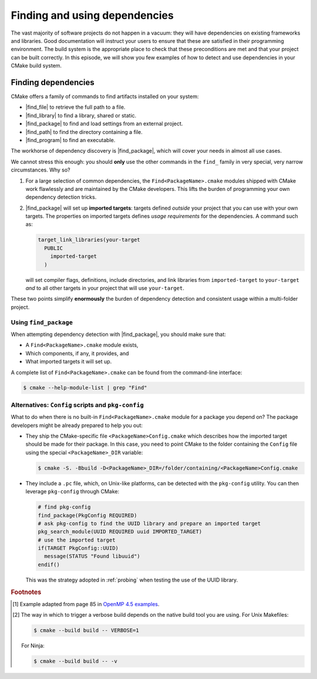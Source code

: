 .. _dependencies:


Finding and using dependencies
==============================

.. questions::

   - How can I use CMake to detect and use the dependencies of my project?

.. objectives::

   - Learn how to use |find_package|.
   - Learn what other detection alternatives exist.

The vast majority of software projects do not happen in a vacuum: they will have
dependencies on existing frameworks and libraries.  Good documentation will
instruct your users to ensure that these are satisfied in their programming
environment. The build system is the appropriate place to check that these
preconditions are met and that your project can be built correctly.
In this episode, we will show you few examples of how to detect and use
dependencies in your CMake build system.

Finding dependencies
--------------------

CMake offers a family of commands to find artifacts installed on your system:

- |find_file| to retrieve the full path to a file.
- |find_library| to find a library, shared or static.
- |find_package| to find and load settings from an external project.
- |find_path| to find the directory containing a file.
- |find_program| to find an executable.

The workhorse of dependency discovery is |find_package|, which will cover your
needs in almost all use cases.

.. signature:: `find_package<https://cmake.org/cmake/help/latest/command/find_package.html?highlight=find_package#search-procedure>`_

   .. code-block:: cmake

      find_package(<PackageName> [version] [EXACT] [QUIET] [MODULE]
             [REQUIRED] [[COMPONENTS] [components...]]
             [OPTIONAL_COMPONENTS components...]
             [NO_POLICY_SCOPE])

   This command will attempt finding the package with name ``<PackageName>`` by
   searching in a number of `predefined folders
   <https://cmake.org/cmake/help/latest/command/find_package.html?highlight=find_package#search-procedure>`_.
   It is possible to ask for a minimum or exact version. If ``REQUIRED`` is
   given, a failed search will trigger a fatal error.  The rules for the search
   are obtained from modules named ``Find<PackageName>.cmake``.
   Packages can also have *components* and you can ask to detect just a handful of them.


We cannot stress this enough: you should **only** use the other commands in the
``find_`` family in very special, very narrow circumstances.  Why so?

1. For a large selection of common dependencies, the ``Find<PackageName>.cmake``
   modules shipped with CMake work flawlessly and are maintained by the CMake
   developers. This lifts the burden of programming your own dependency
   detection tricks.
2. |find_package| will set up **imported targets**: targets defined *outside*
   your project that you can use with your own targets.  The properties on
   imported targets defines *usage requirements* for the dependencies. A command
   such as:

   .. code-block:: cmake

      target_link_libraries(your-target
        PUBLIC
          imported-target
        )

   will set compiler flags, definitions, include directories, and link libraries
   from ``imported-target`` to ``your-target`` *and* to all other targets in
   your project that will use ``your-target``.


These two points simplify **enormously** the burden of dependency detection and
consistent usage within a multi-folder project.


Using ``find_package``
++++++++++++++++++++++

When attempting dependency detection with |find_package|, you should make sure that:

- A ``Find<PackageName>.cmake`` module exists,
- Which components, if any, it provides, and
- What imported targets it will set up.

A complete list of ``Find<PackageName>.cmake`` can be found from the command-line interface:

.. code-block:: bash

   $ cmake --help-module-list | grep "Find"

.. typealong:: Using OpenMP

   We want to compile the following OpenMP sample code: [#omp]_


   .. literalinclude:: code/xx_taskloop/solution/taskloop.cpp
      :language: c++

   Note the usage of the ``taskloop`` construct, which was introduced in OpenMP
   4.5: we need to make sure our C++ compiler is suitably compatible with *at
   least* that version of the standard.

   From the documentation of the ``FindOpenMP.cmake`` module:

   .. code-block:: bash

      $ cmake --help-module FindOpenMP | less

   we find that the module provides the components ``C``, ``CXX``, and
   ``Fortran`` and that ``OpenMP::OpenMP_CXX`` target will be provided, if
   detection is successful.
   Thus, we do the following:

   .. code-block:: cmake

      find_package(OpenMP 4.5 REQUIRED COMPONENTS CXX)

      target_link_libraries(task-loop PRIVATE OpenMP::OpenMP_CXX)

   We can configure and build verbosely. [#verbose]_
   Notice that compiler flags, include directories, and link libraries are properly resolved by CMake.

   You can find the complete working example in ``content/code/xx_taskloop/solution``.

.. exercise:: Exercise 23: Using MPI

   In this exercise, you will attempt compiling a "Hello, world" program that
   uses the message passing interface (MPI).

   1. Check whether a ``FindMPI.cmake`` module exists in the built-in module
      library.
   2. Get acquainted with its components and the variables and imported targets
      it defines.

   .. tabs::

      .. tab:: C++

         The scaffold project is in ``content/code/xx_mpi-cxx``.

         #. Compile the source file to an executable.
         #. Link against the MPI imported target.
         #. Invoke a verbose build and observe how CMake compiles and links.

         A working example is in the ``solution`` subfolder.

      .. tab:: Fortran

         The scaffold project is in ``content/code/xx_mpi-f``.

         #. Compile the source file to an executable.
         #. Link against the MPI imported target.
         #. Invoke a verbose build and observe how CMake compiles and links.

         A working example is in the ``solution`` subfolder.


Alternatives: ``Config`` scripts and ``pkg-config``
+++++++++++++++++++++++++++++++++++++++++++++++++++

What to do when there is no built-in ``Find<PackageName>.cmake`` module for a package you depend on?
The package developers might be already prepared to help you out:

- They ship the CMake-specific file ``<PackageName>Config.cmake`` which
  describes how the imported target should be made for their package.
  In this case, you need to point CMake to the folder containing the ``Config`` file using the
  special ``<PackageName>_DIR`` variable:

  .. code-block:: bash

     $ cmake -S. -Bbuild -D<PackageName>_DIR=/folder/containing/<PackageName>Config.cmake

- They include a ``.pc`` file, which, on Unix-like platforms, can be detected
  with the ``pkg-config`` utility. You can then leverage ``pkg-config`` through CMake:

  .. code-block:: cmake

     # find pkg-config
     find_package(PkgConfig REQUIRED)
     # ask pkg-config to find the UUID library and prepare an imported target
     pkg_search_module(UUID REQUIRED uuid IMPORTED_TARGET)
     # use the imported target
     if(TARGET PkgConfig::UUID)
       message(STATUS "Found libuuid")
     endif()

  This was the strategy adopted in :ref:`probing` when testing the use of the
  UUID library.


.. keypoints::

   - CMake has a rich ecosystem of modules for finding software dependencies. They are called ``Find<package>.cmake``.
   - The ``Find<package>.cmake`` modules are used through ``find_package(<package>)``.
   - You can also use the classic Unix tool ``pkg-config`` to find software
     dependencies, but this is not as robust as the CMake-native
     ``Find<package>`` modules.



.. rubric:: Footnotes

.. [#omp]

   Example adapted from page 85 in `OpenMP 4.5 examples
   <http://www.openmp.org/wp-content/uploads/openmp-examples-4.5.0.pdf>`_.

.. [#verbose]

   The way in which to trigger a verbose build depends on the native build tool you are using.
   For Unix Makefiles:

   .. code-block:: bash

      $ cmake --build build -- VERBOSE=1

   For Ninja:

   .. code-block:: bash

      $ cmake --build build -- -v
